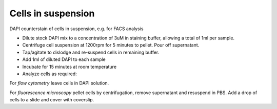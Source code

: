 Cells in suspension
========================================================================================================

.. sectionauthor:: Martin Fitzpatrick <martin.fitzpatrick@gmail.com>
.. tags:: 

DAPI counterstain of cells in suspension, e.g. for FACS analysis








- Dilute stock DAPI mix to a concentration of 3uM in staining buffer, allowing a total of 1ml per sample.

- Centrifuge cell suspension at 1200rpm for 5 minutes to pellet. Pour off supernatant.

- Tap/agitate to dislodge and re-suspend cells in remaining buffer. 

- Add 1ml of diluted DAPI to each sample

- Incubate for 15 minutes at room temperature

- Analyze cells as required:

For *flow cytometry* leave cells in DAPI solution.

For *fluorescence microscopy* pellet cells by centrifugation, remove supernatant and resuspend in PBS. Add a drop of cells to a slide and cover with coverslip.






